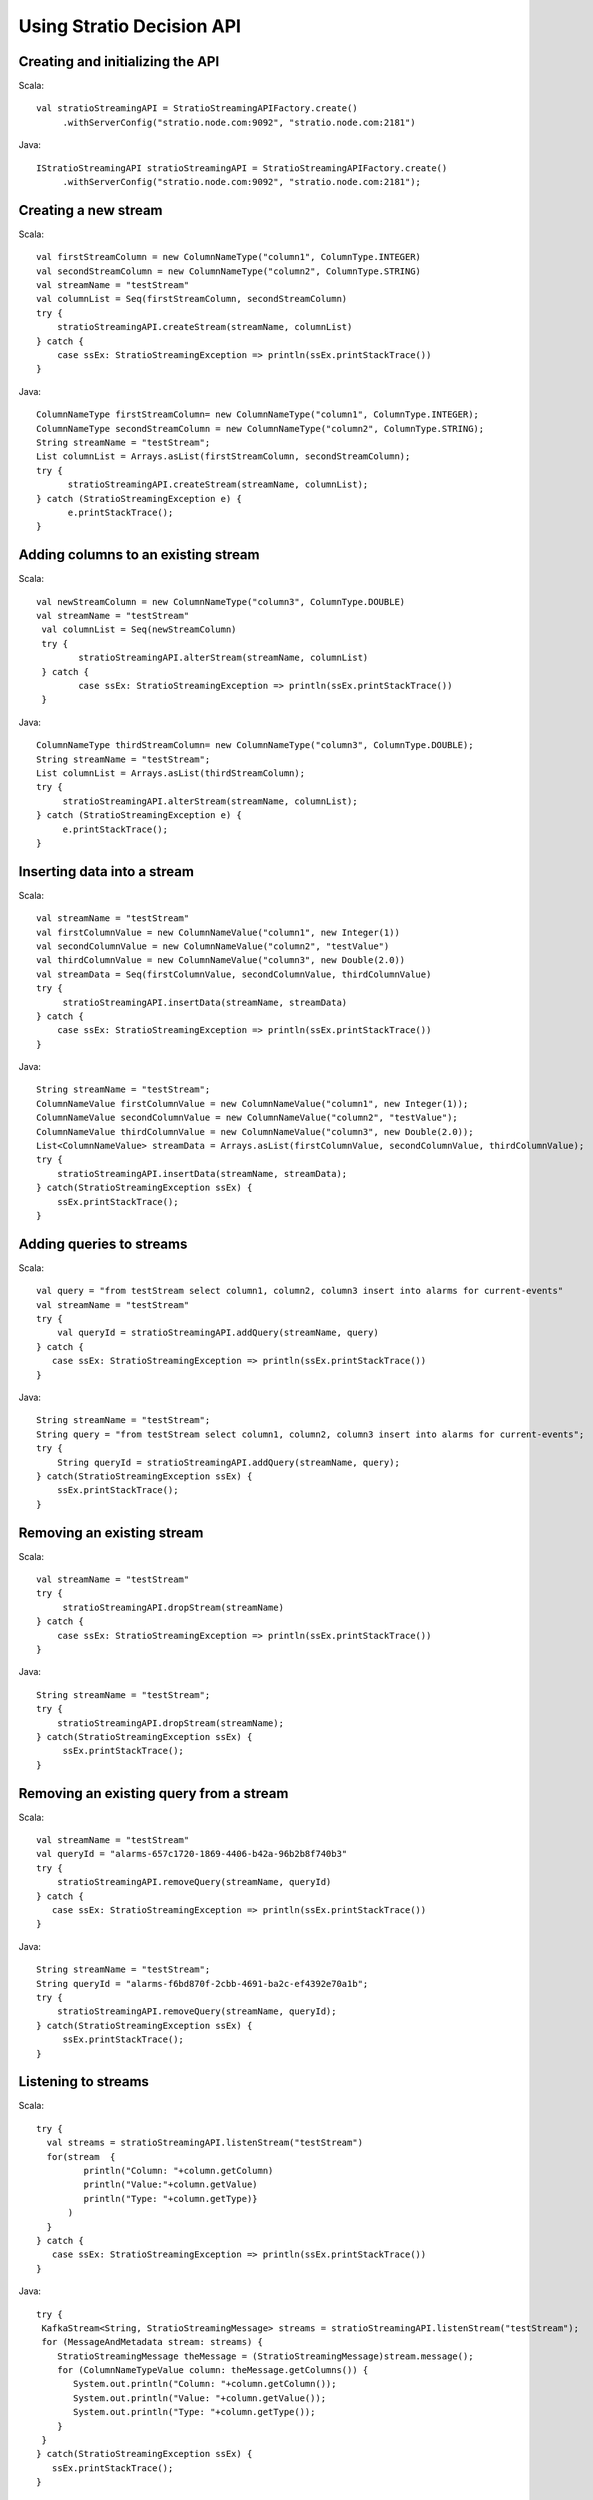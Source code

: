 Using Stratio Decision API
**************************

Creating and initializing the API
===========================================================

Scala::

   val stratioStreamingAPI = StratioStreamingAPIFactory.create()
        .withServerConfig("stratio.node.com:9092", "stratio.node.com:2181")

Java::

   IStratioStreamingAPI stratioStreamingAPI = StratioStreamingAPIFactory.create()
        .withServerConfig("stratio.node.com:9092", "stratio.node.com:2181");

Creating a new stream
=====================

Scala::

    val firstStreamColumn = new ColumnNameType("column1", ColumnType.INTEGER)
    val secondStreamColumn = new ColumnNameType("column2", ColumnType.STRING)
    val streamName = "testStream"
    val columnList = Seq(firstStreamColumn, secondStreamColumn)
    try {
        stratioStreamingAPI.createStream(streamName, columnList)
    } catch {
        case ssEx: StratioStreamingException => println(ssEx.printStackTrace())
    }

Java::

    ColumnNameType firstStreamColumn= new ColumnNameType("column1", ColumnType.INTEGER);
    ColumnNameType secondStreamColumn = new ColumnNameType("column2", ColumnType.STRING);
    String streamName = "testStream";
    List columnList = Arrays.asList(firstStreamColumn, secondStreamColumn);
    try {
          stratioStreamingAPI.createStream(streamName, columnList);
    } catch (StratioStreamingException e) {
          e.printStackTrace();
    }

Adding columns to an existing stream
====================================

Scala::

    val newStreamColumn = new ColumnNameType("column3", ColumnType.DOUBLE)
    val streamName = "testStream"
     val columnList = Seq(newStreamColumn)
     try {
            stratioStreamingAPI.alterStream(streamName, columnList)
     } catch {
            case ssEx: StratioStreamingException => println(ssEx.printStackTrace())
     }

Java::

    ColumnNameType thirdStreamColumn= new ColumnNameType("column3", ColumnType.DOUBLE);
    String streamName = "testStream";
    List columnList = Arrays.asList(thirdStreamColumn);
    try {
         stratioStreamingAPI.alterStream(streamName, columnList);
    } catch (StratioStreamingException e) {
         e.printStackTrace();
    }

Inserting data into a stream
============================

Scala::

    val streamName = "testStream"
    val firstColumnValue = new ColumnNameValue("column1", new Integer(1))
    val secondColumnValue = new ColumnNameValue("column2", "testValue")
    val thirdColumnValue = new ColumnNameValue("column3", new Double(2.0))
    val streamData = Seq(firstColumnValue, secondColumnValue, thirdColumnValue)
    try {
         stratioStreamingAPI.insertData(streamName, streamData)
    } catch {
        case ssEx: StratioStreamingException => println(ssEx.printStackTrace())
    }

Java::

    String streamName = "testStream";
    ColumnNameValue firstColumnValue = new ColumnNameValue("column1", new Integer(1));
    ColumnNameValue secondColumnValue = new ColumnNameValue("column2", "testValue");
    ColumnNameValue thirdColumnValue = new ColumnNameValue("column3", new Double(2.0));
    List<ColumnNameValue> streamData = Arrays.asList(firstColumnValue, secondColumnValue, thirdColumnValue);
    try {
        stratioStreamingAPI.insertData(streamName, streamData);
    } catch(StratioStreamingException ssEx) {
        ssEx.printStackTrace();
    }

Adding queries to streams
=========================

Scala::

    val query = "from testStream select column1, column2, column3 insert into alarms for current-events"
    val streamName = "testStream"
    try {
        val queryId = stratioStreamingAPI.addQuery(streamName, query)
    } catch {
       case ssEx: StratioStreamingException => println(ssEx.printStackTrace())
    }

Java::

    String streamName = "testStream";
    String query = "from testStream select column1, column2, column3 insert into alarms for current-events";
    try {
        String queryId = stratioStreamingAPI.addQuery(streamName, query);
    } catch(StratioStreamingException ssEx) {
        ssEx.printStackTrace();
    }

Removing an existing stream
===========================

Scala::

    val streamName = "testStream"
    try {
         stratioStreamingAPI.dropStream(streamName)
    } catch {
        case ssEx: StratioStreamingException => println(ssEx.printStackTrace())
    }

Java::

    String streamName = "testStream";
    try {
        stratioStreamingAPI.dropStream(streamName);
    } catch(StratioStreamingException ssEx) {
         ssEx.printStackTrace();
    }

Removing an existing query from a stream
========================================

Scala::

    val streamName = "testStream"
    val queryId = "alarms-657c1720-1869-4406-b42a-96b2b8f740b3"
    try {
        stratioStreamingAPI.removeQuery(streamName, queryId)
    } catch {
       case ssEx: StratioStreamingException => println(ssEx.printStackTrace())
    }

Java::

    String streamName = "testStream";
    String queryId = "alarms-f6bd870f-2cbb-4691-ba2c-ef4392e70a1b";
    try {
        stratioStreamingAPI.removeQuery(streamName, queryId);
    } catch(StratioStreamingException ssEx) {
         ssEx.printStackTrace();
    }

Listening to streams
====================

Scala::

    try {
      val streams = stratioStreamingAPI.listenStream("testStream")
      for(stream  {
             println("Column: "+column.getColumn)
             println("Value:"+column.getValue)
             println("Type: "+column.getType)}
          )
      }
    } catch {
       case ssEx: StratioStreamingException => println(ssEx.printStackTrace())
    }

Java::

     try {
      KafkaStream<String, StratioStreamingMessage> streams = stratioStreamingAPI.listenStream("testStream");
      for (MessageAndMetadata stream: streams) {
         StratioStreamingMessage theMessage = (StratioStreamingMessage)stream.message();
         for (ColumnNameTypeValue column: theMessage.getColumns()) {
            System.out.println("Column: "+column.getColumn());
            System.out.println("Value: "+column.getValue());
            System.out.println("Type: "+column.getType());
         }
      }
     } catch(StratioStreamingException ssEx) {
        ssEx.printStackTrace();
     }

Stop listening to streams
=========================

Scala::

    try {
        stratioStreamingAPI.stopListenStream("testStream")
    } catch {
       case ssEx: StratioStreamingException => println(ssEx.printStackTrace())
    }

Java::

    try {
       stratioStreamingAPI.stopListenStream("testStream");
    } catch(StratioStreamingException ssEx) {
       ssEx.printStackTrace();
    }

Save the stream to Cassandra
============================

Scala::

    try {
        stratioStreamingAPI.saveToCassandra("testStream")
    } catch {
       case ssEx: StratioStreamingException => println(ssEx.printStackTrace())
    }

Java::

    try {
       stratioStreamingAPI.saveToCassandra("testStream");
    } catch(StratioStreamingException ssEx) {
       ssEx.printStackTrace();
    }


Stop saving the stream to Cassandra
===================================

Scala::

    try {
        stratioStreamingAPI.stopSaveToCassandra("testStream")
    } catch {
       case ssEx: StratioStreamingException => println(ssEx.printStackTrace())
    }

Java::

    try {
       stratioStreamingAPI.stopSaveToCassandra("testStream");
    } catch(StratioStreamingException ssEx) {
       ssEx.printStackTrace();
    }


Save the stream to MongoDB
==========================

Scala::

    try {
        stratioStreamingAPI.saveToMongo("testStream")
    } catch {
       case ssEx: StratioStreamingException => println(ssEx.printStackTrace())
    }

Java::

    try {
       stratioStreamingAPI.saveToMongo("testStream");
    } catch(StratioStreamingException ssEx) {
       ssEx.printStackTrace();
    }


Stop saving the stream to MongoDB
=================================

Scala::

    try {
        stratioStreamingAPI.stopSaveToMongo("testStream")
    } catch {
       case ssEx: StratioStreamingException => println(ssEx.printStackTrace())
    }

Java::

    try {
       stratioStreamingAPI.stopSaveToMongo("testStream");
    } catch(StratioStreamingException ssEx) {
       ssEx.printStackTrace();
    }


Save the stream to Solr
=======================

Scala::

    try {
        stratioStreamingAPI.saveToSolr("testStream")
    } catch {
       case ssEx: StratioStreamingException => println(ssEx.printStackTrace())
    }

Java::

    try {
       stratioStreamingAPI.saveToSolr("testStream");
    } catch(StratioStreamingException ssEx) {
       ssEx.printStackTrace();
    }


Stop saving the stream to Solr
==============================

Scala::

    try {
        stratioStreamingAPI.stopSaveToSolr("testStream")
    } catch {
       case ssEx: StratioStreamingException => println(ssEx.printStackTrace())
    }

Java::

    try {
       stratioStreamingAPI.stopSaveToSolr("testStream");
    } catch(StratioStreamingException ssEx) {
       ssEx.printStackTrace();
    }


Getting the list of all the streams and their queries
=====================================================

Scala::

    import scala.collection.JavaConversions._

    val listOfStreams = stratioStreamingAPI.listStreams().toList
    println("Number of streams: "+listOfStreams.size)
    listOfStreams.foreach(stream => {
       println("--> Stream name: "+stream.getStreamName)
       if ( stream.getQueries.size > 0 ) {
         stream.getQueries.foreach(query =>
           println("Query: "+query.getQuery))
       }
    })

Java::

    List<StratioStream> streamsList = stratioStreamingAPI.listStreams();
    System.out.println("Number of streams: " + streamsList.size());
    for (StratioStream stream: streamsList) {
       System.out.println("--> Stream Name: "+stream.getStreamName());
       if ( stream.getQueries().size() > 0 ) {
          for (StreamQuery query: stream.getQueries())
            System.out.println("Query: "+query.getQuery());
          }
    }
